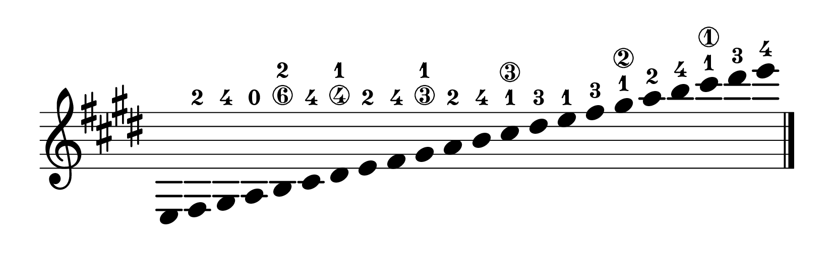 % Cuarto curso EE. PP.
% Tercer curso EE. PP.
\version "2.23.8"
\language "english"
\paper {
page-breaking = #ly:one-page-breaking
% line-width = 4\in %experiment with amount
ragged-right = ##f
indent = 0
}
\header {
  tagline = ""  % removed
}
\layout {
    #(layout-set-staff-size 40)
    \context {
    \Score
    \omit BarNumber}
    }
\score{
  \new Staff
  \with {
    \remove "Bar_number_engraver"
    \omit TimeSignature
    \omit Stem
    % or:
    %\remove "Time_signature_engraver"
  } \relative
  { \omit Staff.BarLine \key e \major
e fs-2 gs-4 a-0  b-2\6 cs-4 ds-1\4
e-2 fs-4 gs-1\3 a-2 b-4 cs-1\3 ds-3
e-1 fs-3 gs-1\2 a-2 b-4 cs-1\1 ds-3 e-4
  \revert Staff.BarLine.stencil \bar "|." }
}
